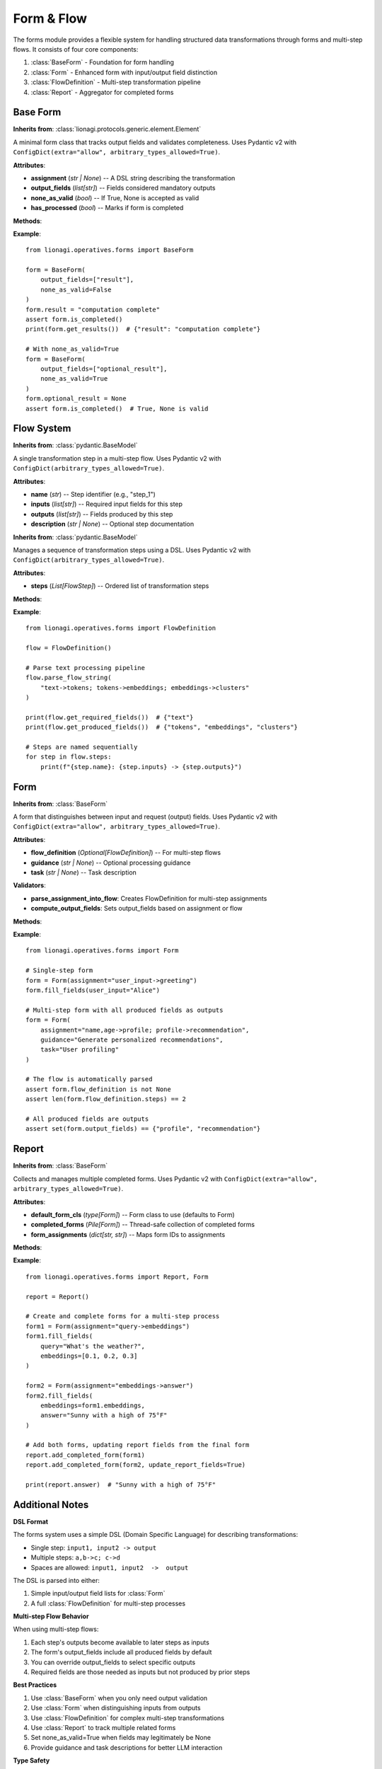 ======================================
Form & Flow
======================================

The forms module provides a flexible system for handling structured data transformations
through forms and multi-step flows. It consists of four core components:

1. :class:`BaseForm` - Foundation for form handling
2. :class:`Form` - Enhanced form with input/output field distinction
3. :class:`FlowDefinition` - Multi-step transformation pipeline
4. :class:`Report` - Aggregator for completed forms

-----------
Base Form
-----------

.. module:: lionagi.operatives.forms.base
   :synopsis: Core form functionality.

.. class:: BaseForm

   **Inherits from**: :class:`lionagi.protocols.generic.element.Element`

   A minimal form class that tracks output fields and validates completeness.
   Uses Pydantic v2 with ``ConfigDict(extra="allow", arbitrary_types_allowed=True)``.

   **Attributes**:

   - **assignment** (*str | None*) -- A DSL string describing the transformation
   - **output_fields** (*list[str]*) -- Fields considered mandatory outputs
   - **none_as_valid** (*bool*) -- If True, None is accepted as valid
   - **has_processed** (*bool*) -- Marks if form is completed

   **Methods**:

   .. method:: is_completed() -> bool

      Check if all required output fields are set and valid.
      A field is considered valid if:

      - It exists and has a value
      - The value is not UNDEFINED
      - If none_as_valid=False, the value is not None

   .. method:: check_completeness(how: Literal["raise", "return_missing"]) -> list[str]

      Return missing required fields or raise an exception.

      Parameters:
         - **how** -- If "raise", raises ValueError for missing fields.
           If "return_missing", returns list of missing field names.

   .. method:: get_results(valid_only: bool = False) -> dict[str, Any]

      Return a dict of output fields, optionally filtering invalid values.

      Parameters:
         - **valid_only** -- If True, omit fields with None/UNDEFINED values
           (depending on none_as_valid setting)

   **Example**::

      from lionagi.operatives.forms import BaseForm

      form = BaseForm(
          output_fields=["result"],
          none_as_valid=False
      )
      form.result = "computation complete"
      assert form.is_completed()
      print(form.get_results())  # {"result": "computation complete"}

      # With none_as_valid=True
      form = BaseForm(
          output_fields=["optional_result"],
          none_as_valid=True
      )
      form.optional_result = None
      assert form.is_completed()  # True, None is valid

-----------
Flow System
-----------

.. module:: lionagi.operatives.forms.flow
   :synopsis: Multi-step flow handling.

.. class:: FlowStep

   **Inherits from**: :class:`pydantic.BaseModel`

   A single transformation step in a multi-step flow.
   Uses Pydantic v2 with ``ConfigDict(arbitrary_types_allowed=True)``.

   **Attributes**:

   - **name** (*str*) -- Step identifier (e.g., "step_1")
   - **inputs** (*list[str]*) -- Required input fields for this step
   - **outputs** (*list[str]*) -- Fields produced by this step
   - **description** (*str | None*) -- Optional step documentation

.. class:: FlowDefinition

   **Inherits from**: :class:`pydantic.BaseModel`

   Manages a sequence of transformation steps using a DSL.
   Uses Pydantic v2 with ``ConfigDict(arbitrary_types_allowed=True)``.

   **Attributes**:

   - **steps** (*List[FlowStep]*) -- Ordered list of transformation steps

   **Methods**:

   .. method:: parse_flow_string(flow_str: str)

      Parse a DSL string like "a,b->c; c->d" into FlowSteps.
      Each step is named sequentially (step_1, step_2, etc.).
      Empty segments and whitespace are handled gracefully.

   .. method:: get_required_fields() -> set[str]

      Return fields needed as inputs but not produced by prior steps.
      For example, in "a->b; b,c->d", returns {"a", "c"} since:

      - "a" is needed by step 1 but not produced earlier
      - "b" is needed by step 2 but produced by step 1
      - "c" is needed by step 2 but not produced earlier

   .. method:: get_produced_fields() -> set[str]

      Return all fields produced by any step.
      For example, in "a->b,c; c->d", returns {"b", "c", "d"}.

   **Example**::

      from lionagi.operatives.forms import FlowDefinition

      flow = FlowDefinition()

      # Parse text processing pipeline
      flow.parse_flow_string(
          "text->tokens; tokens->embeddings; embeddings->clusters"
      )

      print(flow.get_required_fields())  # {"text"}
      print(flow.get_produced_fields())  # {"tokens", "embeddings", "clusters"}

      # Steps are named sequentially
      for step in flow.steps:
          print(f"{step.name}: {step.inputs} -> {step.outputs}")

------
Form
------

.. module:: lionagi.operatives.forms.form
   :synopsis: Enhanced form with input/output distinction.

.. class:: Form

   **Inherits from**: :class:`BaseForm`

   A form that distinguishes between input and request (output) fields.
   Uses Pydantic v2 with ``ConfigDict(extra="allow", arbitrary_types_allowed=True)``.

   **Attributes**:

   - **flow_definition** (*Optional[FlowDefinition]*) -- For multi-step flows
   - **guidance** (*str | None*) -- Optional processing guidance
   - **task** (*str | None*) -- Task description

   **Validators**:

   - **parse_assignment_into_flow**: Creates FlowDefinition for multi-step assignments
   - **compute_output_fields**: Sets output_fields based on assignment or flow

   **Methods**:

   .. method:: fill_fields(**kwargs)

      Update form fields with provided values.
      Useful for partial updates when you don't want to recreate the form.

   .. method:: to_instructions() -> dict[str, Any]

      Return a dictionary suitable for LLM consumption, containing:

      - assignment: The DSL string
      - flow: FlowDefinition as dict (if multi-step)
      - guidance: Optional processing guidance
      - task: Optional task description
      - required_outputs: List of required output fields

   **Example**::

      from lionagi.operatives.forms import Form

      # Single-step form
      form = Form(assignment="user_input->greeting")
      form.fill_fields(user_input="Alice")

      # Multi-step form with all produced fields as outputs
      form = Form(
          assignment="name,age->profile; profile->recommendation",
          guidance="Generate personalized recommendations",
          task="User profiling"
      )

      # The flow is automatically parsed
      assert form.flow_definition is not None
      assert len(form.flow_definition.steps) == 2

      # All produced fields are outputs
      assert set(form.output_fields) == {"profile", "recommendation"}

--------
Report
--------

.. module:: lionagi.operatives.forms.report
   :synopsis: Form aggregation and tracking.

.. class:: Report

   **Inherits from**: :class:`BaseForm`

   Collects and manages multiple completed forms.
   Uses Pydantic v2 with ``ConfigDict(extra="allow", arbitrary_types_allowed=True)``.

   **Attributes**:

   - **default_form_cls** (*type[Form]*) -- Form class to use (defaults to Form)
   - **completed_forms** (*Pile[Form]*) -- Thread-safe collection of completed forms
   - **form_assignments** (*dict[str, str]*) -- Maps form IDs to assignments

   **Methods**:

   .. method:: add_completed_form(form: Form, update_report_fields: bool = False)

      Add a completed form to the report.

      Parameters:
         - **form** -- A completed Form instance
         - **update_report_fields** -- If True, copy form's output values to report

      Raises:
         - ValueError if form is incomplete

   **Example**::

      from lionagi.operatives.forms import Report, Form

      report = Report()

      # Create and complete forms for a multi-step process
      form1 = Form(assignment="query->embeddings")
      form1.fill_fields(
          query="What's the weather?",
          embeddings=[0.1, 0.2, 0.3]
      )

      form2 = Form(assignment="embeddings->answer")
      form2.fill_fields(
          embeddings=form1.embeddings,
          answer="Sunny with a high of 75°F"
      )

      # Add both forms, updating report fields from the final form
      report.add_completed_form(form1)
      report.add_completed_form(form2, update_report_fields=True)

      print(report.answer)  # "Sunny with a high of 75°F"

--------------------
Additional Notes
--------------------

**DSL Format**

The forms system uses a simple DSL (Domain Specific Language) for describing
transformations:

- Single step: ``input1, input2 -> output``
- Multiple steps: ``a,b->c; c->d``
- Spaces are allowed: ``input1, input2  ->  output``

The DSL is parsed into either:

1. Simple input/output field lists for :class:`Form`
2. A full :class:`FlowDefinition` for multi-step processes

**Multi-step Flow Behavior**

When using multi-step flows:

1. Each step's outputs become available to later steps as inputs
2. The form's output_fields include all produced fields by default
3. You can override output_fields to select specific outputs
4. Required fields are those needed as inputs but not produced by prior steps

**Best Practices**

1. Use :class:`BaseForm` when you only need output validation
2. Use :class:`Form` when distinguishing inputs from outputs
3. Use :class:`FlowDefinition` for complex multi-step transformations
4. Use :class:`Report` to track multiple related forms
5. Set none_as_valid=True when fields may legitimately be None
6. Provide guidance and task descriptions for better LLM interaction

**Type Safety**

All form classes use Pydantic v2 for validation. You can create typed forms by
subclassing and adding type hints::

   from pydantic import Field
   from lionagi.utils import UNDEFINED

   class UserForm(Form):
       name: str = Field(default=UNDEFINED)
       age: int = Field(default=UNDEFINED)
       profile: str | None = Field(default=None)

       model_config = ConfigDict(
           extra="allow",
           arbitrary_types_allowed=True
       )

This ensures type safety and proper validation for form fields.
